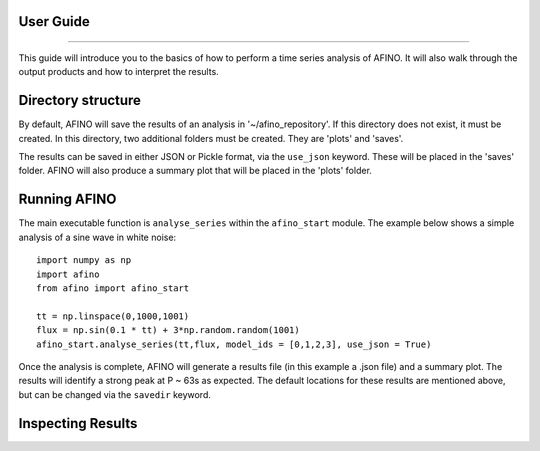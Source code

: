 User Guide
----------
----------

This guide will introduce you to the basics of how to perform a time series analysis of AFINO. It will also walk through the output products and how to interpret the results.

Directory structure
-------------------

By default, AFINO will save the results of an analysis in '~/afino_repository'. If this directory does not exist, it must be created. In this directory, two additional folders must be created. They are 'plots' and 'saves'.

The results can be saved in either JSON or Pickle format, via the ``use_json`` keyword. These will be placed in the 'saves' folder. AFINO will also produce a summary plot that will be placed in the 'plots' folder.

Running AFINO
-------------

The main executable function is ``analyse_series`` within the ``afino_start`` module. The example below shows a simple analysis of a sine wave in white noise::

  import numpy as np
  import afino
  from afino import afino_start

  tt = np.linspace(0,1000,1001)
  flux = np.sin(0.1 * tt) + 3*np.random.random(1001)
  afino_start.analyse_series(tt,flux, model_ids = [0,1,2,3], use_json = True) 
  
Once the analysis is complete, AFINO will generate a results file (in this example a .json file) and a summary plot. The results will identify a strong peak at P ~ 63s as expected. The default locations for these results are mentioned above, but can be changed via the ``savedir`` keyword.

Inspecting Results
------------------





